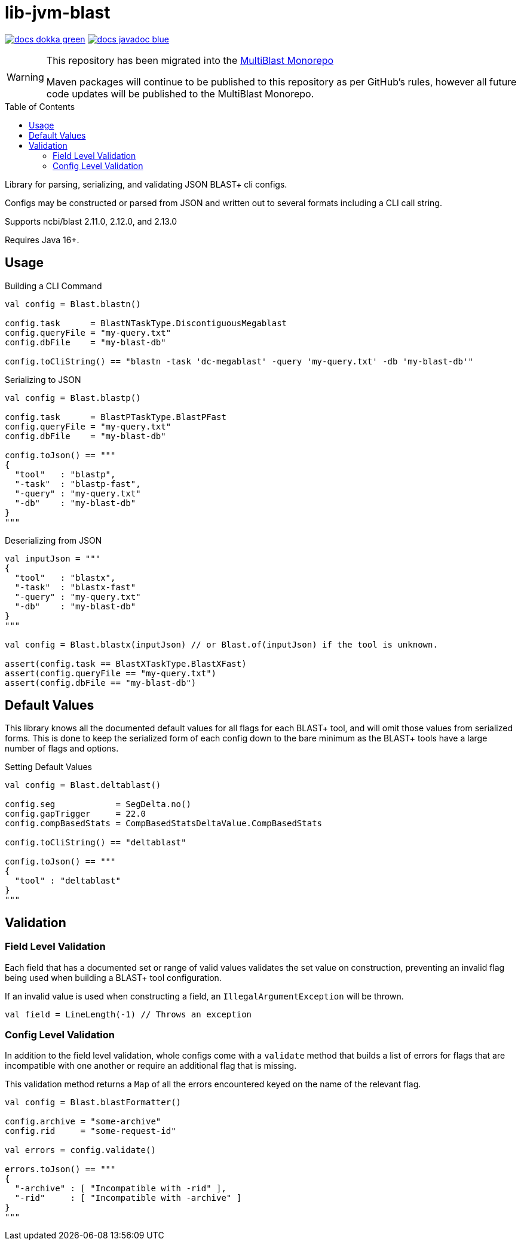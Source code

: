 = lib-jvm-blast
:source-highlighter: highlightjs
:toc: macro

image:https://img.shields.io/badge/docs-dokka-green[link="https://veupathdb.github.io/lib-jvm-blast/dokka/"]
image:https://img.shields.io/badge/docs-javadoc-blue[link="https://veupathdb.github.io/lib-jvm-blast/javadoc/"]

[WARNING]
====
This repository has been migrated into the link:https://github.com/VEuPathDB/service-multi-blast[MultiBlast Monorepo]

Maven packages will continue to be published to this repository as per GitHub's
rules, however all future code updates will be published to the MultiBlast
Monorepo.
====

toc::[]

Library for parsing, serializing, and validating JSON BLAST+ cli configs.

Configs may be constructed or parsed from JSON and written out to several
formats including a CLI call string.

Supports ncbi/blast 2.11.0, 2.12.0, and 2.13.0

Requires Java 16+.


== Usage

.Building a CLI Command
[source, kotlin]
----
val config = Blast.blastn()

config.task      = BlastNTaskType.DiscontiguousMegablast
config.queryFile = "my-query.txt"
config.dbFile    = "my-blast-db"

config.toCliString() == "blastn -task 'dc-megablast' -query 'my-query.txt' -db 'my-blast-db'"
----


.Serializing to JSON
[source, kotlin]
----
val config = Blast.blastp()

config.task      = BlastPTaskType.BlastPFast
config.queryFile = "my-query.txt"
config.dbFile    = "my-blast-db"

config.toJson() == """
{
  "tool"   : "blastp",
  "-task"  : "blastp-fast",
  "-query" : "my-query.txt"
  "-db"    : "my-blast-db"
}
"""
----


.Deserializing from JSON
[source, kotlin]
----
val inputJson = """
{
  "tool"   : "blastx",
  "-task"  : "blastx-fast"
  "-query" : "my-query.txt"
  "-db"    : "my-blast-db"
}
"""

val config = Blast.blastx(inputJson) // or Blast.of(inputJson) if the tool is unknown.

assert(config.task == BlastXTaskType.BlastXFast)
assert(config.queryFile == "my-query.txt")
assert(config.dbFile == "my-blast-db")
----

== Default Values

This library knows all the documented default values for all  flags for each
BLAST+ tool, and will omit those values from serialized forms.  This is done to
keep the serialized form of each config down to the bare minimum as the BLAST+
tools have a large number of flags and options.


.Setting Default Values
[source, kotlin]
----
val config = Blast.deltablast()

config.seg            = SegDelta.no()
config.gapTrigger     = 22.0
config.compBasedStats = CompBasedStatsDeltaValue.CompBasedStats

config.toCliString() == "deltablast"

config.toJson() == """
{
  "tool" : "deltablast"
}
"""
----


== Validation


=== Field Level Validation

Each field that has a documented set or range of valid values validates the set
value on construction, preventing an invalid flag being used when building a
BLAST+ tool configuration.

If an invalid value is used when constructing a field, an
`IllegalArgumentException` will be thrown.


[source, kotlin]
----
val field = LineLength(-1) // Throws an exception
----


=== Config Level Validation

In addition to the field level validation, whole configs come with a `validate`
method that builds a list of errors for flags that are incompatible with one
another or require an additional flag that is missing.

This validation method returns a `Map` of all the errors encountered keyed on
the name of the relevant flag.

[source, kotlin]
----
val config = Blast.blastFormatter()

config.archive = "some-archive"
config.rid     = "some-request-id"

val errors = config.validate()

errors.toJson() == """
{
  "-archive" : [ "Incompatible with -rid" ],
  "-rid"     : [ "Incompatible with -archive" ]
}
"""

----
